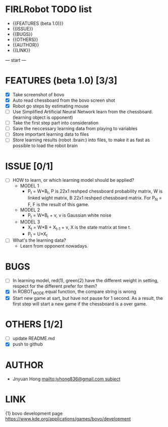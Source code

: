 * FIRLRobot TODO list
	- {{FEATURES (beta 1.0)}}
	- {{ISSUE}}
	- {{BUGS}}
	- {{OTHERS}}
	- {{AUTHOR}}
	- {{LINK}}

--- start ---
* FEATURES (beta 1.0) [3/3]
	- [X] Take screenshot of bovo
	- [X] Auto read chessboard from the bovo screen shot
	- [X] Robot go steps by estimating mouse
	- [ ] Use Simplified Artificial Neural Network learn from the chessboard. (learning object is opponent)
	- [ ] Take the first step part into consideration
	- [ ] Save the neccessary learning data from playing to variables
	- [ ] Store important learning data to files
	- [ ] Store learning results (robot :brain:) into files, to make it as fast as possible to load the robot brain

* ISSUE [0/1]
	- [ ] HOW to learn, or which learning model should be applied?
		* MODEL 1
			- P_t = W*B_t, P is 22x1 reshped chessboard probability matrix, W is linked wight matrix, B 22x1 reshped chessboard matrix. For P_N = F, F is the result of this game.
		* MODEL 2
			- P_t = W*B_t + v, v is Gaussian white noise
		* MODEL 3
			- X_t = W*B + X_{t-1} + v, X is the state matrix at time t.
			- P_t = U*X_t 
	- [ ] What's the learning data?
		- Learn from opponent nowadays.

* BUGS
	- [ ] In learning model, red(1), green(2) have the different weight in setting, respect for the different prefer for them?
	- [X] In ROBOT_MODE.equal function, the compare string is wrong
	- [X] Start new game at sart, but have not pause for 1 second. As a result, the first step will start a new game if the chessboard is a over game.

* OTHERS [1/2]
	- [ ] update README.md
	- [X] push to github

* AUTHOR
	- Jnyuan Hong [[mailto:jyhong836@gmail.com subject]]

* LINK
	{1} bovo development page [[https://www.kde.org/applications/games/bovo/development]]